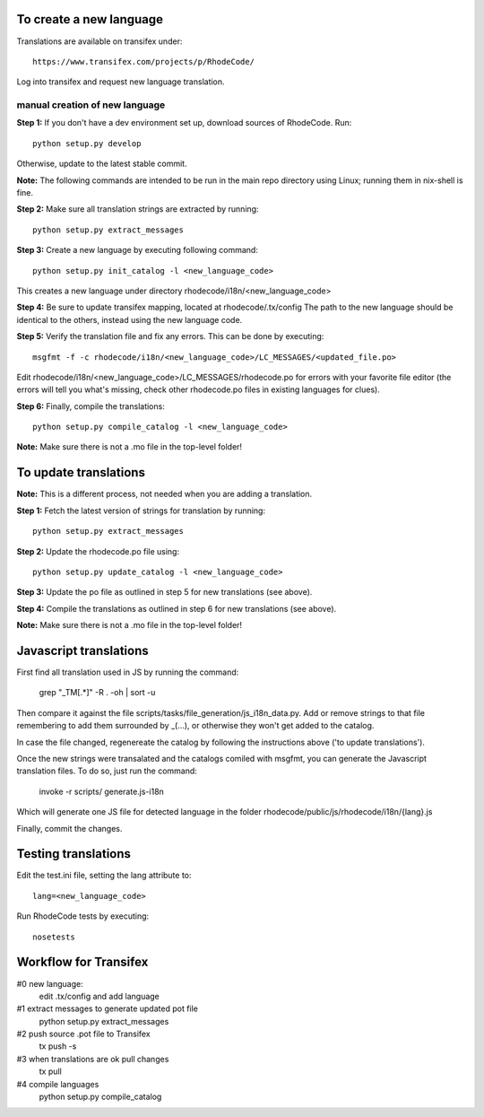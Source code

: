##########################
To create a new language
##########################

Translations are available on transifex under::

    https://www.transifex.com/projects/p/RhodeCode/

Log into transifex and request new language translation.

manual creation of new language
+++++++++++++++++++++++++++++++

**Step 1:** If you don't have a dev environment set up, download sources of
RhodeCode. Run::

    python setup.py develop

Otherwise, update to the latest stable commit.


**Note:** The following commands are intended to be run in the main repo directory
using Linux; running them in nix-shell is fine.


**Step 2:** Make sure all translation strings are extracted by running::

    python setup.py extract_messages


**Step 3:** Create a new language by executing following command::

    python setup.py init_catalog -l <new_language_code>

This creates a new language under directory rhodecode/i18n/<new_language_code>


**Step 4:** Be sure to update transifex mapping, located at rhodecode/.tx/config
The path to the new language should be identical to the others, instead using
the new language code.


**Step 5:** Verify the translation file and fix any errors.
This can be done by executing::

    msgfmt -f -c rhodecode/i18n/<new_language_code>/LC_MESSAGES/<updated_file.po>

Edit rhodecode/i18n/<new_language_code>/LC_MESSAGES/rhodecode.po for errors
with your favorite file editor (the errors will tell you what's missing, check
other rhodecode.po files in existing languages for clues).


**Step 6:** Finally, compile the translations::

    python setup.py compile_catalog -l <new_language_code>

**Note:** Make sure there is not a .mo file in the top-level folder!


##########################
To update translations
##########################

**Note:** This is a different process, not needed when you are adding a translation.

**Step 1:** Fetch the latest version of strings for translation by running::

    python setup.py extract_messages


**Step 2:** Update the rhodecode.po file using::

    python setup.py update_catalog -l <new_language_code>


**Step 3:** Update the po file as outlined in step 5 for new translations (see above).


**Step 4:** Compile the translations as outlined in step 6 for new translations (see above).

**Note:** Make sure there is not a .mo file in the top-level folder!


###########################
Javascript translations
###########################

First find all translation used in JS by running the command:

    grep "_TM\[.*\]" -R . -oh | sort -u

Then compare it against the file scripts/tasks/file_generation/js_i18n_data.py.
Add or remove strings to that file remembering to add them surrounded by _(...),
or otherwise they won't get added to the catalog.

In case the file changed, regenereate the catalog by following the
instructions above ('to update translations').

Once the new strings were transalated and the catalogs comiled with msgfmt, you
can generate the Javascript translation files. To do so, just run the command:

    invoke -r scripts/  generate.js-i18n

Which will generate one JS file for detected language in the folder
rhodecode/public/js/rhodecode/i18n/{lang}.js

Finally, commit the changes.


########################
Testing translations
########################

Edit the test.ini file, setting the lang attribute to::

    lang=<new_language_code>

Run RhodeCode tests by executing::

    nosetests

###########################
Workflow for Transifex
###########################

#0 new language:
   edit .tx/config and add language
#1 extract messages to generate updated pot file
    python setup.py extract_messages
#2 push source .pot file to Transifex
    tx push -s
#3 when translations are ok pull changes
    tx pull
#4 compile languages
    python setup.py compile_catalog

